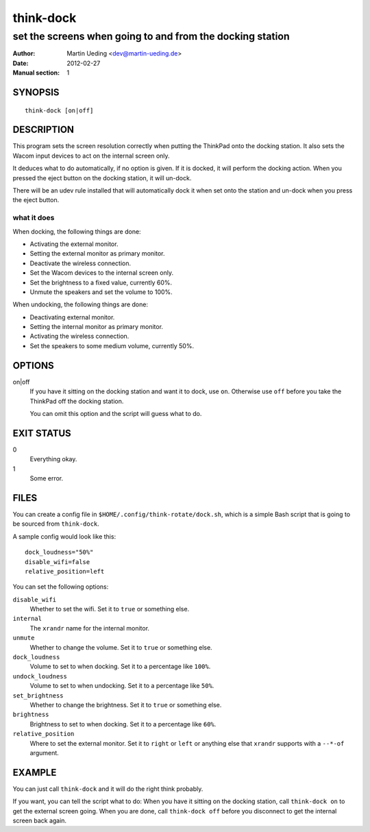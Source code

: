 ##########
think-dock
##########

**********************************************************
set the screens when going to and from the docking station
**********************************************************

:Author: Martin Ueding <dev@martin-ueding.de>
:Date: 2012-02-27
:Manual section: 1

SYNOPSIS
========

::

    think-dock [on|off]

DESCRIPTION
===========

This program sets the screen resolution correctly when putting the ThinkPad
onto the docking station. It also sets the Wacom input devices to act on the
internal screen only.

It deduces what to do automatically, if no option is given. If it is docked, it
will perform the docking action. When you pressed the eject button on the
docking station, it will un-dock.

There will be an udev rule installed that will automatically dock it when set
onto the station and un-dock when you press the eject button.

what it does
------------

When docking, the following things are done:

- Activating the external monitor.
- Setting the external monitor as primary monitor.
- Deactivate the wireless connection.
- Set the Wacom devices to the internal screen only.
- Set the brightness to a fixed value, currently 60%.
- Unmute the speakers and set the volume to 100%.

When undocking, the following things are done:

- Deactivating external monitor.
- Setting the internal monitor as primary monitor.
- Activating the wireless connection.
- Set the speakers to some medium volume, currently 50%.

OPTIONS
=======

on|off
    If you have it sitting on the docking station and want it to dock, use
    ``on``. Otherwise use ``off`` before you take the ThinkPad off the docking
    station.

    You can omit this option and the script will guess what to do.

EXIT STATUS
===========

0
    Everything okay.
1
    Some error.

FILES
=====

You can create a config file in ``$HOME/.config/think-rotate/dock.sh``, which
is a simple Bash script that is going to be sourced from ``think-dock``.

A sample config would look like this::

    dock_loudness="50%"
    disable_wifi=false
    relative_position=left

You can set the following options:

``disable_wifi``
    Whether to set the wifi. Set it to ``true`` or something else.

``internal``
    The ``xrandr`` name for the internal monitor.

``unmute``
    Whether to change the volume. Set it to ``true`` or something else.

``dock_loudness``
    Volume to set to when docking. Set it to a percentage like ``100%``.

``undock_loudness``
    Volume to set to when undocking. Set it to a percentage like ``50%``.

``set_brightness``
    Whether to change the brightness. Set it to ``true`` or something else.

``brightness``
    Brightness to set to when docking. Set it to a percentage like ``60%``.

``relative_position``
    Where to set the external monitor. Set it to ``right`` or ``left`` or
    anything else that ``xrandr`` supports with a ``--*-of`` argument.

EXAMPLE
=======

You can just call ``think-dock`` and it will do the right think probably.

If you want, you can tell the script what to do: When you have it sitting on
the docking station, call ``think-dock on`` to get the external screen going.
When you are done, call ``think-dock off`` before you disconnect to get the
internal screen back again.
